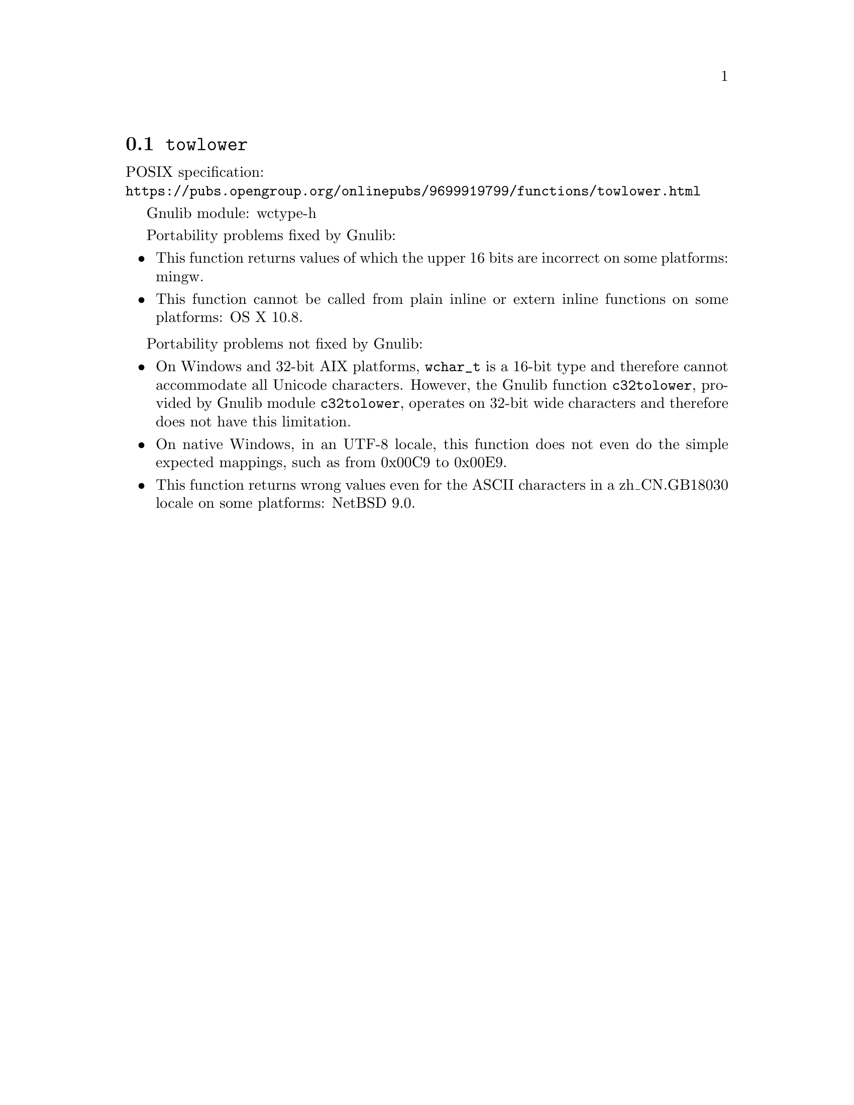 @node towlower
@section @code{towlower}
@findex towlower

POSIX specification:@* @url{https://pubs.opengroup.org/onlinepubs/9699919799/functions/towlower.html}

Gnulib module: wctype-h

Portability problems fixed by Gnulib:
@itemize
@item
This function returns values of which the upper 16 bits are incorrect
on some platforms:
mingw.
@item
This function cannot be called from plain inline or extern inline functions
on some platforms:
OS X 10.8.
@end itemize

Portability problems not fixed by Gnulib:
@itemize
@item
On Windows and 32-bit AIX platforms, @code{wchar_t} is a 16-bit type and therefore cannot
accommodate all Unicode characters.
However, the Gnulib function @code{c32tolower}, provided by Gnulib module
@code{c32tolower}, operates on 32-bit wide characters and therefore does not
have this limitation.
@item
On native Windows, in an UTF-8 locale, this function does not even do
the simple expected mappings, such as from 0x00C9 to 0x00E9.
@item
This function returns wrong values even for the ASCII characters
in a zh_CN.GB18030 locale on some platforms:
@c https://gnats.netbsd.org/cgi-bin/query-pr-single.pl?number=57339
NetBSD 9.0.
@end itemize
